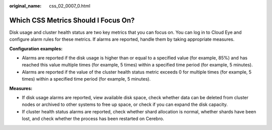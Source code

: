 :original_name: css_02_0007_0.html

.. _css_02_0007_0:

Which CSS Metrics Should I Focus On?
====================================

Disk usage and cluster health status are two key metrics that you can focus on. You can log in to Cloud Eye and configure alarm rules for these metrics. If alarms are reported, handle them by taking appropriate measures.

**Configuration examples:**

-  Alarms are reported if the disk usage is higher than or equal to a specified value (for example, 85%) and has reached this value multiple times (for example, 5 times) within a specified time period (for example, 5 minutes).
-  Alarms are reported if the value of the cluster health status metric exceeds 0 for multiple times (for example, 5 times) within a specified time period (for example, 5 minutes).

**Measures:**

-  If disk usage alarms are reported, view available disk space, check whether data can be deleted from cluster nodes or archived to other systems to free up space, or check if you can expand the disk capacity.
-  If cluster health status alarms are reported, check whether shard allocation is normal, whether shards have been lost, and check whether the process has been restarted on Cerebro.
